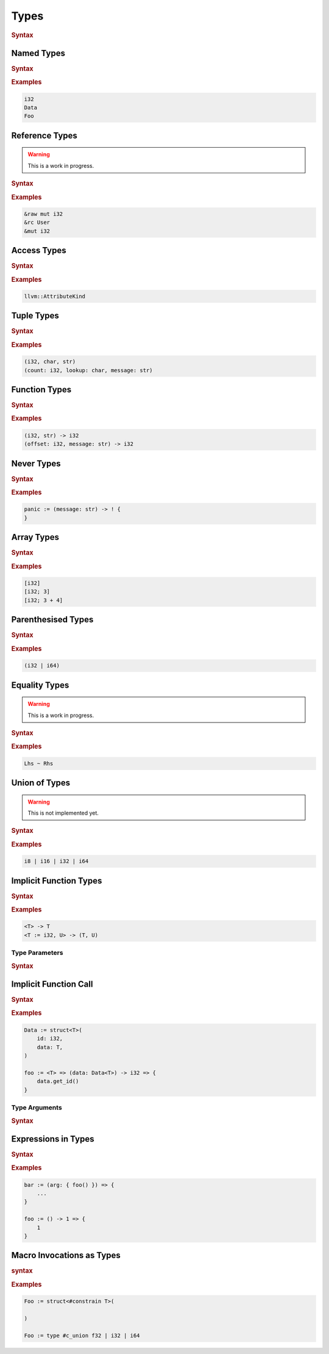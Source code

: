 .. default-domain:: spec

.. _hash_vKkaa5pGi6sA:

Types
=====

.. rubric:: Syntax

.. syntax::
    Type ::=
        | EqualityType
        | UnionType
        | SingleType

    SingleType ::=
        NamedType
        | ReferenceType
        | TupleType
        | FunctionType
        | TokenMacroInvocation
        | NeverType
        | AccessType
        | ArrayType
        | ParenthesisedType
        | ImplicitFunctionType
        | ImplicitFunctionCall
        | ExpressionInType
        | TypeMacroInvocation

.. _hash_nzY3zeUHNon4:

Named Types
-----------

.. rubric:: Syntax

.. syntax::

    NamedType ::=
        Name

.. rubric:: Examples

.. code-block:: rust

    i32
    Data
    Foo

.. _hash_tkj1CVIUzNKe:

Reference Types
---------------

.. warning::
    This is a work in progress.

.. rubric:: Syntax

.. syntax::

    ReferenceType ::=
        $$&$$ ReferenceModifier? $$mut$$? Type  

.. rubric:: Examples

.. code-block:: rust

    &raw mut i32
    &rc User
    &mut i32

.. _hash_6cpgWsgC4Ryu:

Access Types
------------

.. rubric:: Syntax

.. syntax::
    AccessType ::=
        Type $$::$$ Name

.. rubric:: Examples

.. code-block:: rust

    llvm::AttributeKind

.. _hash_wCvkae6O7Ryl:

Tuple Types
-----------

.. rubric:: Syntax

.. syntax::
    TupleType ::=
        $$($$ TupleTypeBody? $$)$$

    TupleTypeBody ::=
        SimpleTypeParameter $$,$$ SimpleTypeParameterList?

.. rubric:: Examples

.. code-block:: rust

    (i32, char, str)
    (count: i32, lookup: char, message: str)

.. _hash_6mgF88dKCbY5:

Function Types
--------------

.. rubric:: Syntax

.. syntax::
    
    FunctionType ::=
        (SimpleTypeParameterList?) $$->$$ Type 

.. rubric:: Examples

.. code-block:: rust

    (i32, str) -> i32
    (offset: i32, message: str) -> i32

.. _hash_Xso6gV8KIXnT:

Never Types
-----------

.. rubric:: Syntax

.. syntax::
    NeverType ::=
        $$!$$

.. rubric:: Examples

.. code-block:: rust

    panic := (message: str) -> ! {
    }

.. _hash_Om15wfaRYWur:

Array Types
-----------

.. rubric:: Syntax

.. syntax::
    ArrayType ::=
        $$[$$ Type LengthSpecifier? $$]$$

    LengthSpecifier ::=
        $$;$$ Expression

.. rubric:: Examples

.. code-block:: rust
    
    [i32]
    [i32; 3]
    [i32; 3 + 4]

.. _hash_yhxfTqIPszdT:

Parenthesised Types
-------------------

.. rubric:: Syntax

.. syntax::
    ParenthesisedType ::=
        $$($$ Type $$)$$

.. rubric:: Examples

.. code-block:: rust

    (i32 | i64)

.. _hash_0uLu8VwkkLMj:

Equality Types
--------------

.. warning::
    This is a work in progress.

.. rubric:: Syntax

.. syntax::
    EqualityType ::=
        SingleType ($$~$$ SingleType)*

.. rubric:: Examples

.. code-block:: rust

    Lhs ~ Rhs

.. _hash_pr3R3LUK7rJ7:

Union of Types
--------------

.. warning::
    This is not implemented yet.

.. rubric:: Syntax

.. syntax::

    UnionType ::=
        SingleType ($$|$$ SingleType)*

.. rubric:: Examples

.. code-block:: rust

    i8 | i16 | i32 | i64

.. _hash_wknReDs1eImi:

Implicit Function Types
-----------------------

.. rubric:: Syntax

.. syntax::

    ImplicitFunctionType ::=
        $$<$$ TypeParameterList? $$>$$ $$->$$ Type

.. rubric:: Examples

.. code-block:: rust

    <T> -> T
    <T := i32, U> -> (T, U)

.. _hash_2uvNLVFKbzeO:

Type Parameters
~~~~~~~~~~~~~~~

.. rubric:: Syntax

.. syntax::

    SimpleTypeParameterList ::=
        SimpleTypeParameter ($$,$$ SimpleTypeParameter)? $$,$$?

    SimpleTypeParameter ::=
        Name ($$:$$ Type)
        | Type

    TypeParameterList ::=
        TypeParameter ($$,$$ TypeParameter)? $$,$$?

    TypeParameter ::=
        MacroInvocationHeader? TypeParameterContent

    TypeParameterContent ::=
        Name $$:$$ Type? $$=$$ Type
        | Name $$:$$ Type
        | Name

.. _hash_eTbHnm2PdsD2:

Implicit Function Call
----------------------

.. rubric:: Syntax

.. syntax::
    ImplicitFunctionCall ::=
        ImplicitFunctionCallSubject $$<$$ TypeArgumentList? $$>$$

    ImplicitFunctionCallSubject ::=
        Type
        | NonDeclarativeExpression

.. rubric:: Examples

.. code-block:: rust

    Data := struct<T>(
        id: i32,
        data: T,
    )

    foo := <T> => (data: Data<T>) -> i32 => {
        data.get_id()
    }

.. _hash_bAvzCyt9d3Ih:

Type Arguments
~~~~~~~~~~~~~~

.. rubric:: Syntax

.. syntax::

    TypeArgumentList ::=
        TypeArgument ($$,$$ TypeArgument)? $$,$$?

    TypeArgument ::=
        MacroInvocationHeader? Name ($$=$$ Type)?

.. _hash_lnE1CR5DwJx2:

Expressions in Types
--------------------

.. rubric:: Syntax

.. .. @@Todo: Is it non declarative or is a top level expression?

.. syntax::

    ExpressionInType ::=
        $${$$ NonDeclarativeExpression $$}$$
        | Literal

.. rubric:: Examples

.. code-block:: rust

    bar := (arg: { foo() }) => {
        ...
    }

    foo := () -> 1 => {
        1
    }

.. _hash_pSVhBgXUl5jA:

Macro Invocations as Types
--------------------------

.. rubric:: syntax

.. syntax::
    TypeMacroInvocation ::= 
        MacroInvocationHeader SingleType


.. rubric:: Examples

.. code-block:: rust

    Foo := struct<#constrain T>(

    )

    Foo := type #c_union f32 | i32 | i64
